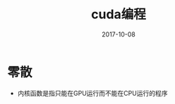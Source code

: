 #+TITLE: cuda编程
#+DATE: 2017-10-08
#+LAYOUT: post
#+TAGS: CUDA
#+CATEGORIES: CUDA

* 零散
  - 内核函数是指只能在GPU运行而不能在CPU运行的程序
